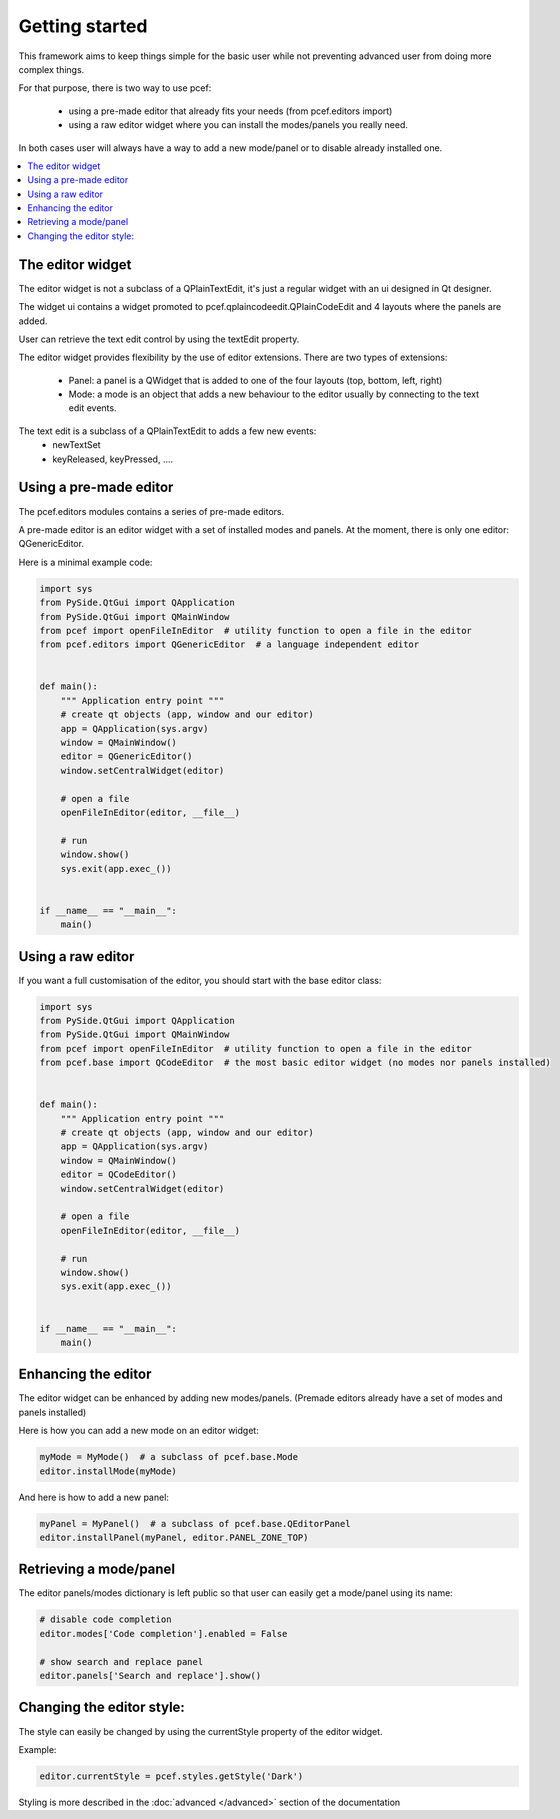 Getting started
===============

This framework aims to keep things simple for the basic user while not preventing advanced user from doing more
complex things.

For that purpose, there is two way to use pcef:

    - using a pre-made editor that already fits your needs (from pcef.editors import)
    - using a raw editor widget where you can install the modes/panels you really need.

In both cases user will always have a way to add a new mode/panel or to disable already installed one.

.. contents:: :local:

The editor widget
-------------------

The editor widget is not a subclass of a QPlainTextEdit, it's just a regular widget with an ui designed in Qt designer.

The widget ui contains a widget promoted to pcef.qplaincodeedit.QPlainCodeEdit and 4 layouts where the panels are
added.

.. image:: _static/editor_widget.png
    :align: center
    :width: 600
    :height: 450

User can retrieve the text edit control by using the textEdit property.

The editor widget provides flexibility by the use of editor extensions. There are two types of extensions:

    - Panel: a panel is a QWidget that is added to one of the four layouts (top, bottom, left, right)
    - Mode: a mode is an object that adds a new behaviour to the editor usually by connecting to the text edit events.

The text edit is a subclass of a QPlainTextEdit to adds a few new events:
    - newTextSet
    - keyReleased, keyPressed, ....

Using a pre-made editor
----------------------------

The pcef.editors modules contains a series of pre-made editors.

A pre-made editor is an editor widget with a set of installed modes and panels.
At the moment, there is only one editor: QGenericEditor.

Here is a minimal example code:


.. code-block:: python

    import sys
    from PySide.QtGui import QApplication
    from PySide.QtGui import QMainWindow
    from pcef import openFileInEditor  # utility function to open a file in the editor
    from pcef.editors import QGenericEditor  # a language independent editor


    def main():
        """ Application entry point """
        # create qt objects (app, window and our editor)
        app = QApplication(sys.argv)
        window = QMainWindow()
        editor = QGenericEditor()
        window.setCentralWidget(editor)

        # open a file
        openFileInEditor(editor, __file__)

        # run
        window.show()
        sys.exit(app.exec_())


    if __name__ == "__main__":
        main()

Using a raw editor
--------------------
If you want a full customisation of the editor, you should start with the base editor class:

.. code-block:: python

    import sys
    from PySide.QtGui import QApplication
    from PySide.QtGui import QMainWindow
    from pcef import openFileInEditor  # utility function to open a file in the editor
    from pcef.base import QCodeEditor  # the most basic editor widget (no modes nor panels installed)


    def main():
        """ Application entry point """
        # create qt objects (app, window and our editor)
        app = QApplication(sys.argv)
        window = QMainWindow()
        editor = QCodeEditor()
        window.setCentralWidget(editor)

        # open a file
        openFileInEditor(editor, __file__)

        # run
        window.show()
        sys.exit(app.exec_())


    if __name__ == "__main__":
        main()


Enhancing the editor
-------------------------

The editor widget can be enhanced by adding new modes/panels. (Premade editors already have a set of modes and panels installed)


Here is how you can add a new mode on an editor widget:

.. code-block:: python

    myMode = MyMode()  # a subclass of pcef.base.Mode
    editor.installMode(myMode)


And here is how to add a new panel:

.. code-block:: python

    myPanel = MyPanel()  # a subclass of pcef.base.QEditorPanel
    editor.installPanel(myPanel, editor.PANEL_ZONE_TOP)


Retrieving a mode/panel
--------------------------------

The editor panels/modes dictionary is left public so that user can easily get a mode/panel using its name:


.. code-block:: python

    # disable code completion
    editor.modes['Code completion'].enabled = False

    # show search and replace panel
    editor.panels['Search and replace'].show()


Changing the editor style:
---------------------------

The style can easily be changed by using the currentStyle property of the editor widget.

Example:

.. code-block:: python

    editor.currentStyle = pcef.styles.getStyle('Dark')

Styling is more described in the :doc:`advanced </advanced>` section of the documentation
